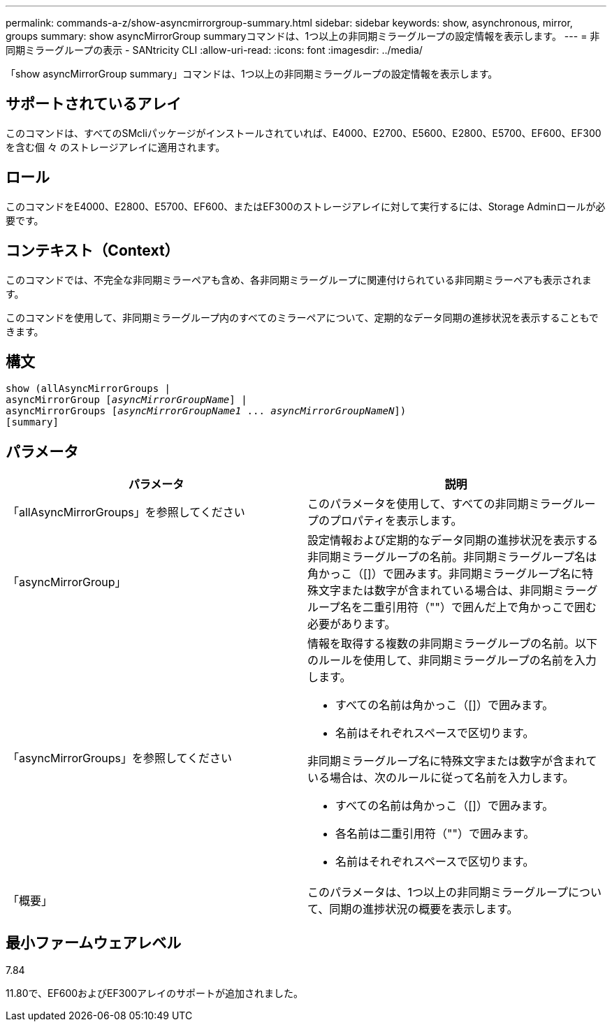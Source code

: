 ---
permalink: commands-a-z/show-asyncmirrorgroup-summary.html 
sidebar: sidebar 
keywords: show, asynchronous, mirror, groups 
summary: show asyncMirrorGroup summaryコマンドは、1つ以上の非同期ミラーグループの設定情報を表示します。 
---
= 非同期ミラーグループの表示 - SANtricity CLI
:allow-uri-read: 
:icons: font
:imagesdir: ../media/


[role="lead"]
「show asyncMirrorGroup summary」コマンドは、1つ以上の非同期ミラーグループの設定情報を表示します。



== サポートされているアレイ

このコマンドは、すべてのSMcliパッケージがインストールされていれば、E4000、E2700、E5600、E2800、E5700、EF600、EF300を含む個 々 のストレージアレイに適用されます。



== ロール

このコマンドをE4000、E2800、E5700、EF600、またはEF300のストレージアレイに対して実行するには、Storage Adminロールが必要です。



== コンテキスト（Context）

このコマンドでは、不完全な非同期ミラーペアも含め、各非同期ミラーグループに関連付けられている非同期ミラーペアも表示されます。

このコマンドを使用して、非同期ミラーグループ内のすべてのミラーペアについて、定期的なデータ同期の進捗状況を表示することもできます。



== 構文

[source, cli, subs="+macros"]
----
show (allAsyncMirrorGroups |
asyncMirrorGroup pass:quotes[[_asyncMirrorGroupName_]] |
asyncMirrorGroups pass:quotes[[_asyncMirrorGroupName1_ ... _asyncMirrorGroupNameN_]])
[summary]
----


== パラメータ

[cols="2*"]
|===
| パラメータ | 説明 


 a| 
「allAsyncMirrorGroups」を参照してください
 a| 
このパラメータを使用して、すべての非同期ミラーグループのプロパティを表示します。



 a| 
「asyncMirrorGroup」
 a| 
設定情報および定期的なデータ同期の進捗状況を表示する非同期ミラーグループの名前。非同期ミラーグループ名は角かっこ（[]）で囲みます。非同期ミラーグループ名に特殊文字または数字が含まれている場合は、非同期ミラーグループ名を二重引用符（""）で囲んだ上で角かっこで囲む必要があります。



 a| 
「asyncMirrorGroups」を参照してください
 a| 
情報を取得する複数の非同期ミラーグループの名前。以下のルールを使用して、非同期ミラーグループの名前を入力します。

* すべての名前は角かっこ（[]）で囲みます。
* 名前はそれぞれスペースで区切ります。


非同期ミラーグループ名に特殊文字または数字が含まれている場合は、次のルールに従って名前を入力します。

* すべての名前は角かっこ（[]）で囲みます。
* 各名前は二重引用符（""）で囲みます。
* 名前はそれぞれスペースで区切ります。




 a| 
「概要」
 a| 
このパラメータは、1つ以上の非同期ミラーグループについて、同期の進捗状況の概要を表示します。

|===


== 最小ファームウェアレベル

7.84

11.80で、EF600およびEF300アレイのサポートが追加されました。
